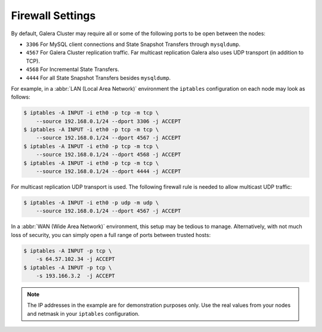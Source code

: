 =============================
 Firewall Settings
=============================
.. _`Firewall Settings`:
.. index::
   pair: iptables; Firewall settings
.. index::
   single: iptables; Ports
.. index::
   single: Firewall settings; Ports


By default, Galera Cluster may require all or some of the following ports to be open between the nodes: 

- ``3306`` For MySQL client connections and State Snapshot Transfers through ``mysqldump``.
- ``4567`` For Galera Cluster replication traffic. Far multicast replication Galera also uses UDP transport (in addition to TCP).
- ``4568`` For Incremental State Transfers.
- ``4444`` For all State Snapshot Transfers besides ``mysqldump``.

For example, in a :abbr:`LAN (Local Area Network)` environment the ``iptables`` configuration on each node may look as follows:

.. code-block:: console

    $ iptables -A INPUT -i eth0 -p tcp -m tcp \
    	--source 192.168.0.1/24 --dport 3306 -j ACCEPT
    $ iptables -A INPUT -i eth0 -p tcp -m tcp \
    	--source 192.168.0.1/24 --dport 4567 -j ACCEPT
    $ iptables -A INPUT -i eth0 -p tcp -m tcp \
    	--source 192.168.0.1/24 --dport 4568 -j ACCEPT
    $ iptables -A INPUT -i eth0 -p tcp -m tcp \
    	--source 192.168.0.1/24 --dport 4444 -j ACCEPT 

For multicast replication UDP transport is used. The following firewall rule is needed to allow multicast UDP traffic:

.. code-block:: console

    $ iptables -A INPUT -i eth0 -p udp -m udp \
    	--source 192.168.0.1/24 --dport 4567 -j ACCEPT

In a :abbr:`WAN (Wide Area Network)` environment, this setup may be tedious to manage. Alternatively, with not much loss of security, you can simply open a full range of ports between trusted hosts:

.. code-block:: console

    $ iptables -A INPUT -p tcp \
    	-s 64.57.102.34 -j ACCEPT
    $ iptables -A INPUT -p tcp \
    	-s 193.166.3.2  -j ACCEPT 

.. note:: The IP addresses in the example are for demonstration purposes only.  Use the real values from your nodes and netmask in your ``iptables`` configuration.

.. |---|   unicode:: U+2014 .. EM DASH
   :trim: